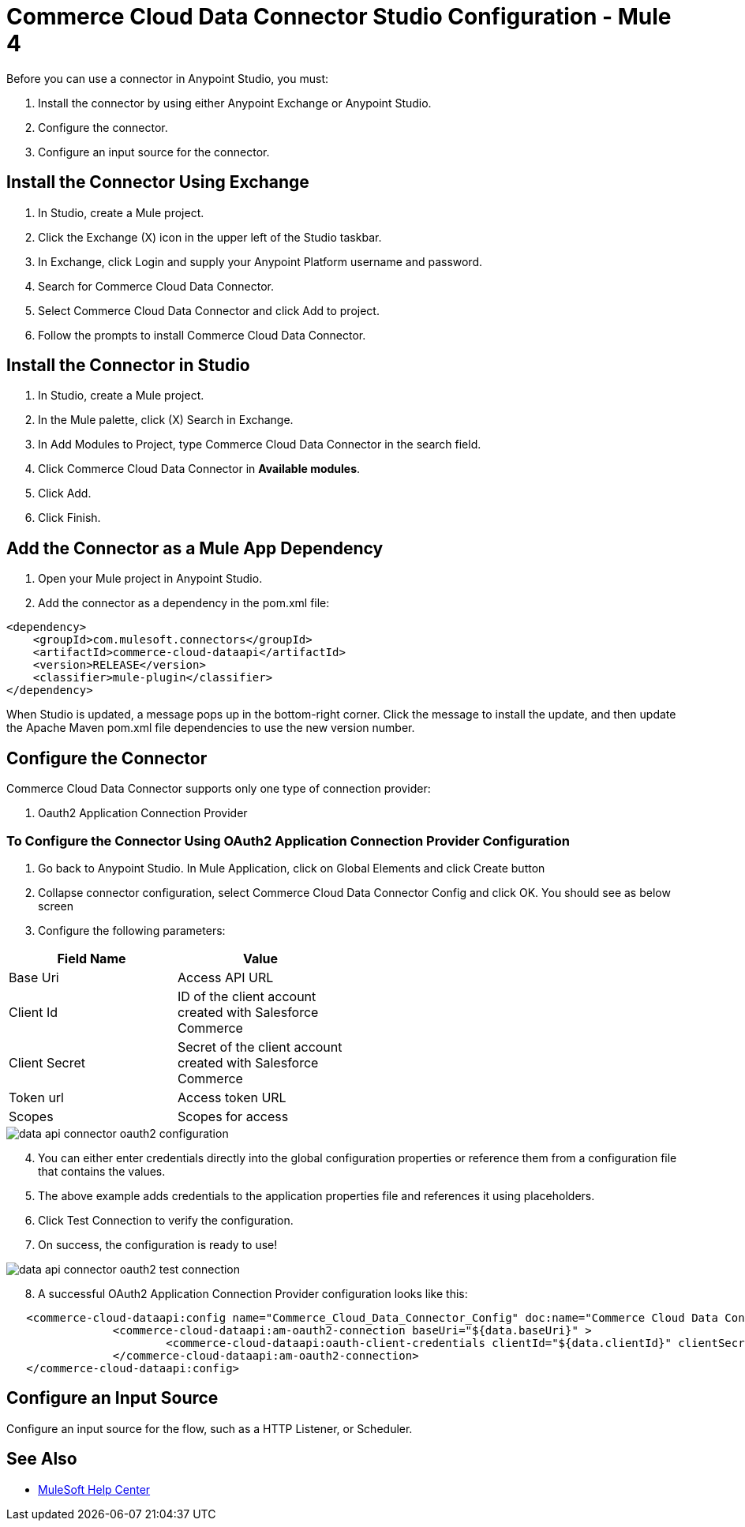 = Commerce Cloud Data Connector Studio Configuration - Mule 4

Before you can use a connector in Anypoint Studio, you must: 

. Install the connector by using either Anypoint Exchange or Anypoint Studio.
. Configure the connector.
. Configure an input source for the connector.

== Install the Connector Using Exchange
. In Studio, create a Mule project.
. Click the Exchange (X) icon in the upper left of the Studio taskbar.
. In Exchange, click Login and supply your Anypoint Platform username and password.
. Search for Commerce Cloud Data Connector.
. Select Commerce Cloud Data Connector and click Add to project.
. Follow the prompts to install Commerce Cloud Data Connector.

== Install the Connector in Studio
. In Studio, create a Mule project.
. In the Mule palette, click (X) Search in Exchange.
. In Add Modules to Project, type Commerce Cloud Data Connector in the search field.
. Click Commerce Cloud Data Connector in *Available modules*.
. Click Add.
. Click Finish.

== Add the Connector as a Mule App Dependency

. Open your Mule project in Anypoint Studio.
. Add the connector as a dependency in the pom.xml file:

```
<dependency>
    <groupId>com.mulesoft.connectors</groupId>
    <artifactId>commerce-cloud-dataapi</artifactId>
    <version>RELEASE</version>
    <classifier>mule-plugin</classifier>
</dependency>
```

When Studio is updated, a message pops up in the bottom-right corner. Click the message to install the
update, and then update the Apache Maven pom.xml file dependencies to use the new version number.

== Configure the Connector
Commerce Cloud Data Connector supports only one type of connection provider:

. Oauth2 Application Connection Provider

=== To Configure the Connector Using OAuth2 Application Connection Provider Configuration

. Go back to Anypoint Studio. In Mule Application, click on Global Elements and click Create button

. Collapse connector configuration, select Commerce Cloud Data Connector Config and click OK. You should see as below screen

. Configure the following parameters:

[options="header",width="50%"]
|============
|Field Name   |Value
|Base Uri    | Access API URL
|Client Id | ID of the client account created with Salesforce Commerce
|Client Secret | Secret of the client account created with Salesforce Commerce
|Token url | Access token URL
|Scopes | Scopes for access
|============

image::data-api/oauth2-configuration/data-api-connector-oauth2-configuration.jpg[]

[start = 4]
. You can either enter credentials directly into the global configuration properties or reference them from a configuration file that contains the values.
. The above example adds credentials to the application properties file and references it using placeholders.
. Click Test Connection to verify the configuration.
. On success, the configuration is ready to use!

image::data-api/oauth2-configuration/data-api-connector-oauth2-test-connection.jpg[]

[start = 8]
. A successful OAuth2 Application Connection Provider configuration looks like this:

```
   <commerce-cloud-dataapi:config name="Commerce_Cloud_Data_Connector_Config" doc:name="Commerce Cloud Data Connector Config" doc:id="ede16287-3db2-41e9-a836-0cd19d1bfcfa" >
		<commerce-cloud-dataapi:am-oauth2-connection baseUri="${data.baseUri}" >
			<commerce-cloud-dataapi:oauth-client-credentials clientId="${data.clientId}" clientSecret="${data.clientSecret}" tokenUrl="${data.tokenUrl}" scopes="${data.scopes}"/>
		</commerce-cloud-dataapi:am-oauth2-connection>
   </commerce-cloud-dataapi:config>
```

== Configure an Input Source

Configure an input source for the flow, such as a HTTP Listener, or Scheduler.

== See Also

* https://help.mulesoft.com[MuleSoft Help Center]
